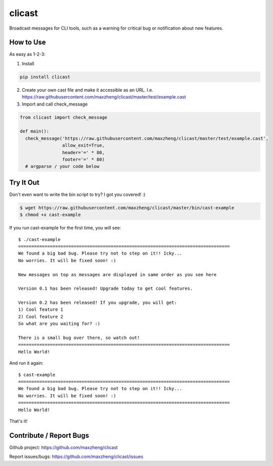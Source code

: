 clicast
=======

Broadcast messages for CLI tools, such as a warning for critical bug or notification about new features.

How to Use
-------------------------

As easy as 1-2-3:

1. Install

.. code::

  pip install clicast

2. Create your own cast file and make it accessible as an URL.
   I.e. https://raw.githubusercontent.com/maxzheng/clicast/master/test/example.cast

3. Import and call check_message

.. code::

  from clicast import check_message

  def main():
    check_message('https://raw.githubusercontent.com/maxzheng/clicast/master/test/example.cast',
                  allow_exit=True,
                  header='=' * 80,
                  footer='=' * 80)
    # argparse / your code below

Try It Out
-------------------------

Don't even want to write the bin script to try? I got you covered! :)

.. code::

  $ wget https://raw.githubusercontent.com/maxzheng/clicast/master/bin/cast-example
  $ chmod +x cast-example

If you run cast-example for the first time, you will see::

  $ ./cast-example
  ================================================================================
  We found a big bad bug. Please try not to step on it!! Icky...
  No worries. It will be fixed soon! :)

  New messages on top as messages are displayed in same order as you see here

  Version 0.1 has been released! Upgrade today to get cool features.

  Version 0.2 has been released! If you upgrade, you will get:
  1) Cool feature 1
  2) Cool feature 2
  So what are you waiting for? :)

  There is a small bug over there, so watch out!
  ================================================================================
  Hello World!

And run it again::

  $ cast-example
  ================================================================================
  We found a big bad bug. Please try not to step on it!! Icky...
  No worries. It will be fixed soon! :)
  ================================================================================
  Hello World!

That's it!

Contribute / Report Bugs
-------------------------
Github project: https://github.com/maxzheng/clicast

Report issues/bugs: https://github.com/maxzheng/clicast/issues
